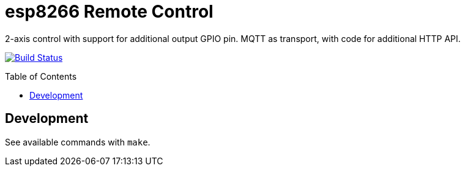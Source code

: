 :toc:
:toclevels: 4
:toc-placement!:
ifdef::env-github[]
:tip-caption: :bulb:
:note-caption: :information_source:
:important-caption: :heavy_exclamation_mark:
:caution-caption: :fire:
:warning-caption: :warning:
:imagesdir: assets
endif::[]

= esp8266 Remote Control

2-axis control with support for additional output GPIO pin. MQTT as transport, with code for additional HTTP API.

image:https://travis-ci.com/bradshjg/esp8266-remote-control.svg?branch=master["Build Status", link="https://travis-ci.com/bradshjg/esp8266-remote-control"]

toc::[]

== Development

See available commands with `make`.
